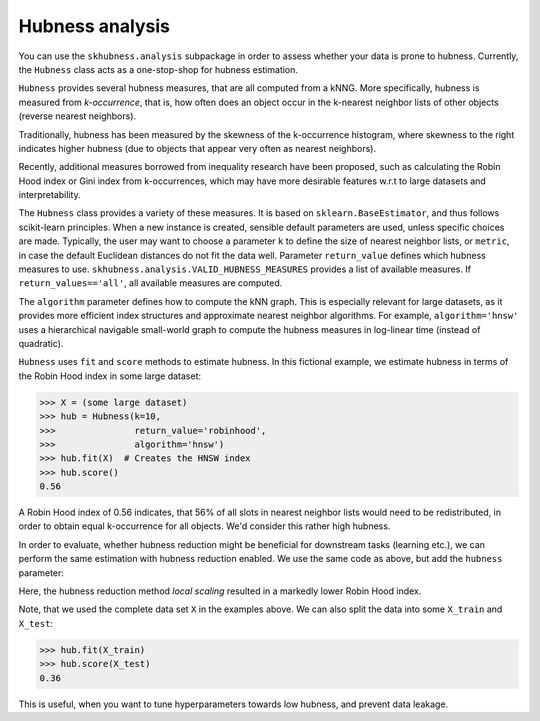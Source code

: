 ==================
Hubness analysis
==================

You can use the ``skhubness.analysis`` subpackage
in order to assess whether your data is prone to hubness.
Currently, the ``Hubness`` class acts as a one-stop-shop for hubness estimation.

``Hubness`` provides several hubness measures,
that are all computed from a kNNG.
More specifically, hubness is measured from `k-occurrence`,
that is, how often does an object occur in the k-nearest neighbor lists of other objects
(reverse nearest neighbors).

Traditionally, hubness has been measured by the skewness of the k-occurrence histogram,
where skewness to the right indicates higher hubness (due to objects that appear very
often as nearest neighbors).

Recently, additional measures borrowed from inequality research have been proposed,
such as calculating the Robin Hood index or Gini index from k-occurrences,
which may have more desirable features w.r.t to large datasets and interpretability.

The ``Hubness`` class provides a variety of these measures.
It is based on ``sklearn.BaseEstimator``, and thus follows scikit-learn principles.
When a new instance is created, sensible default parameters are used,
unless specific choices are made.
Typically, the user may want to choose a parameter ``k`` to define the size
of nearest neighbor lists, or ``metric``, in case the default Euclidean distances
do not fit the data well.
Parameter ``return_value`` defines which hubness measures to use.
``skhubness.analysis.VALID_HUBNESS_MEASURES`` provides a list of available measures.
If ``return_values=='all'``, all available measures are computed.

The ``algorithm`` parameter defines how to compute the kNN graph.
This is especially relevant for large datasets, as it provides more efficient index
structures and approximate nearest neighbor algorithms.
For example, ``algorithm='hnsw'`` uses a hierarchical navigable small-world graph
to compute the hubness measures in log-linear time (instead of quadratic).

``Hubness`` uses ``fit`` and ``score`` methods to estimate hubness.
In this fictional example, we estimate hubness in terms of the Robin Hood index in some large dataset:

.. code-block:: python

    >>> X = (some large dataset)
    >>> hub = Hubness(k=10,
    >>>               return_value='robinhood',
    >>>               algorithm='hnsw')
    >>> hub.fit(X)  # Creates the HNSW index
    >>> hub.score()
    0.56

A Robin Hood index of 0.56 indicates,
that 56% of all slots in nearest neighbor lists would need to be redistributed,
in order to obtain equal k-occurrence for all objects.
We'd consider this rather high hubness.

In order to evaluate, whether hubness reduction might be beneficial
for downstream tasks (learning etc.),
we can perform the same estimation with hubness reduction enabled.
We use the same code as above, but add the ``hubness`` parameter:

.. code-block:: python
    :emphasize-lines: 5,8

    >>> X = (some large dataset)
    >>> hub = Hubness(k=10,
    >>>               return_value='robinhood',
    >>>               algorithm='hnsw',
    >>>               hubness='local_scaling')
    >>> hub.fit(X)
    >>> hub.score()
    0.35

Here, the hubness reduction method `local scaling` resulted in a markedly lower
Robin Hood index.

Note, that we used the complete data set ``X`` in the examples above.
We can also split the data into some ``X_train`` and ``X_test``:

.. code-block:: python3

    >>> hub.fit(X_train)
    >>> hub.score(X_test)
    0.36

This is useful, when you want to tune hyperparameters towards
low hubness, and prevent data leakage.
